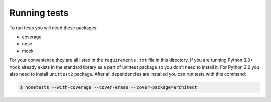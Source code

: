 Running tests
=============

To run tests you will need these packages:

* coverage
* nose
* mock

For your convenience they are all listed in the ``requirements.txt`` file in this directory.
If you are running Python 3.3+ ``mock`` already exists in the standard library as a part of
unittest package so you don't need to install it. For Python 2.6 you also need to install
``unittest2`` package. After all dependencies are installed you can run tests with this command:

.. code-block:: bash

    $ nosetests --with-coverage --cover-erase --cover-package=architect
